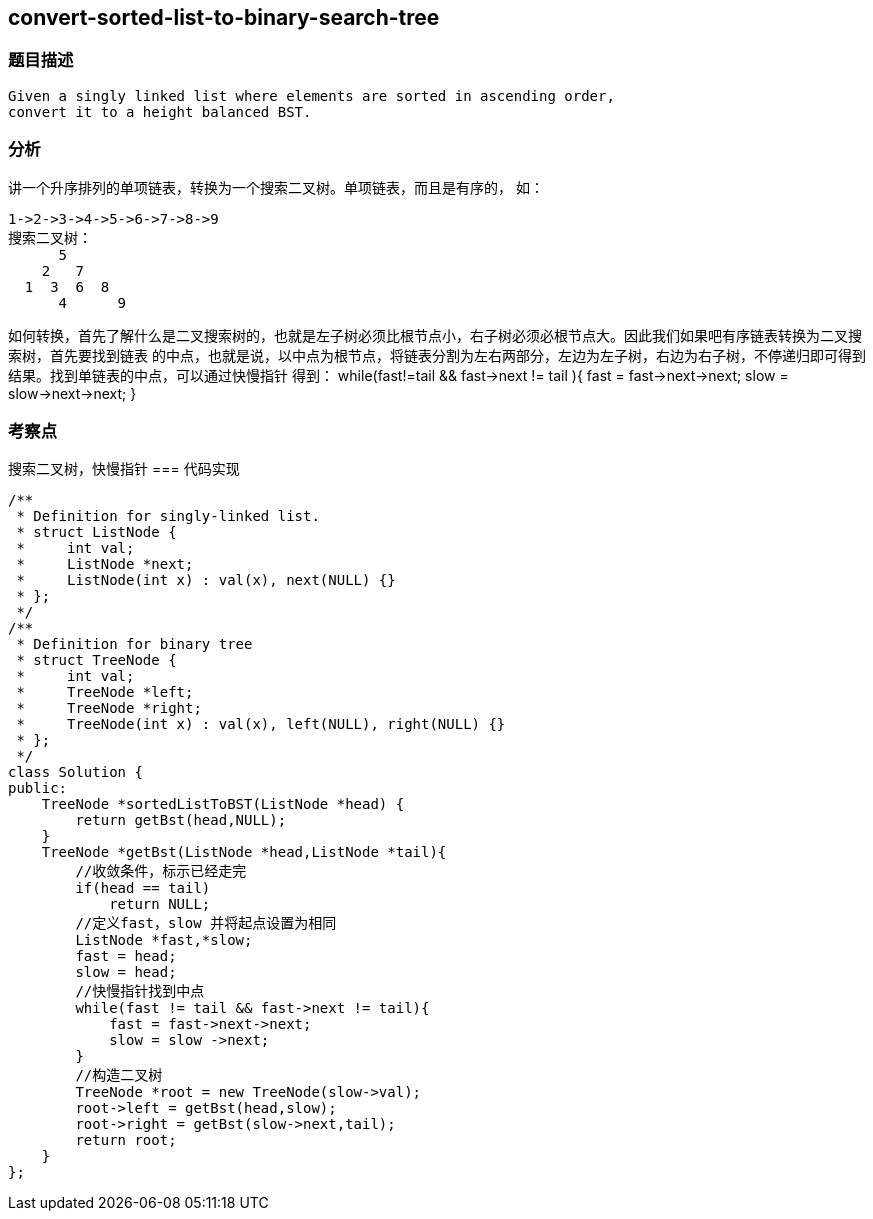 == convert-sorted-list-to-binary-search-tree
=== 题目描述
----
Given a singly linked list where elements are sorted in ascending order,
convert it to a height balanced BST.
----
=== 分析
讲一个升序排列的单项链表，转换为一个搜索二叉树。单项链表，而且是有序的，
如：
----
1->2->3->4->5->6->7->8->9
搜索二叉树：
      5
    2   7
  1  3  6  8
      4      9
----
如何转换，首先了解什么是二叉搜索树的，也就是左子树必须比根节点小，右子树必须必根节点大。因此我们如果吧有序链表转换为二叉搜索树，首先要找到链表
的中点，也就是说，以中点为根节点，将链表分割为左右两部分，左边为左子树，右边为右子树，不停递归即可得到结果。找到单链表的中点，可以通过快慢指针
得到：
while(fast!=tail && fast->next != tail ){
  fast = fast->next->next;
  slow = slow->next->next;
}

=== 考察点
搜索二叉树，快慢指针
=== 代码实现
----
/**
 * Definition for singly-linked list.
 * struct ListNode {
 *     int val;
 *     ListNode *next;
 *     ListNode(int x) : val(x), next(NULL) {}
 * };
 */
/**
 * Definition for binary tree
 * struct TreeNode {
 *     int val;
 *     TreeNode *left;
 *     TreeNode *right;
 *     TreeNode(int x) : val(x), left(NULL), right(NULL) {}
 * };
 */
class Solution {
public:
    TreeNode *sortedListToBST(ListNode *head) {
        return getBst(head,NULL);
    }
    TreeNode *getBst(ListNode *head,ListNode *tail){
        //收敛条件，标示已经走完
        if(head == tail)
            return NULL;
        //定义fast，slow 并将起点设置为相同
        ListNode *fast,*slow;
        fast = head;
        slow = head;
        //快慢指针找到中点
        while(fast != tail && fast->next != tail){
            fast = fast->next->next;
            slow = slow ->next;
        }
        //构造二叉树
        TreeNode *root = new TreeNode(slow->val);
        root->left = getBst(head,slow);
        root->right = getBst(slow->next,tail);
        return root;
    }
};
----
